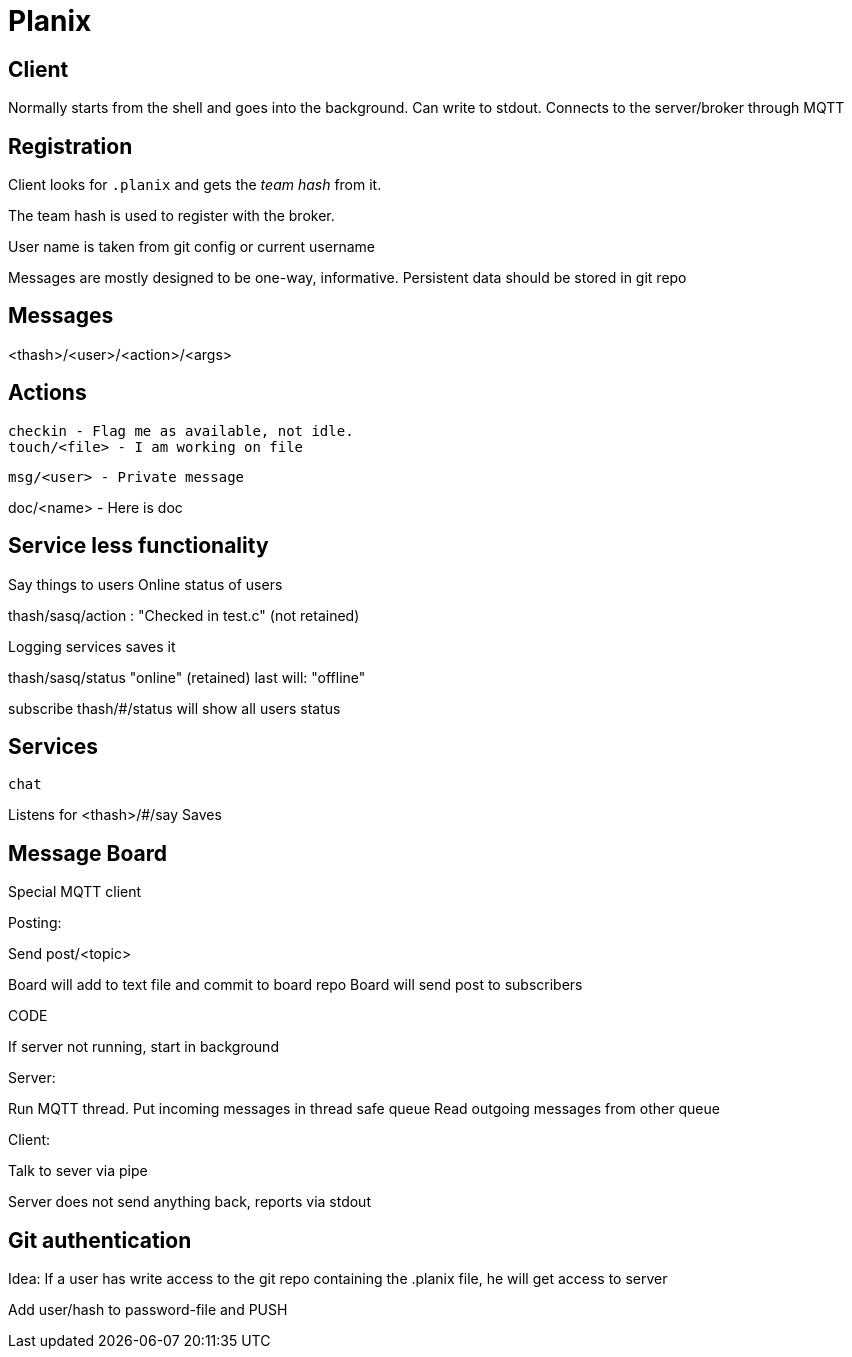 
= Planix

== Client

Normally starts from the shell and goes into the background.
Can write to stdout.
Connects to the server/broker through MQTT

== Registration

Client looks for `.planix` and gets the _team hash_ from it.

The team hash is used to register with the broker.

User name is taken from git config or current username

Messages are mostly designed to be one-way, informative.
Persistent data should be stored in git repo


== Messages

<thash>/<user>/<action>/<args>

== Actions

    checkin - Flag me as available, not idle.
    touch/<file> - I am working on file

    msg/<user> - Private message

doc/<name> - Here is doc

== Service less functionality

Say things to users
Online status of users

thash/sasq/action : "Checked in test.c" (not retained)

Logging services saves it


thash/sasq/status "online" (retained)
last will: "offline"

subscribe thash/#/status will show all users status




== Services

`chat`

Listens for <thash>/#/say
Saves 


== Message Board

Special MQTT client

Posting:

Send post/<topic>

Board will add to text file and commit to board repo
Board will send post to subscribers



CODE

If server not running, start in background

Server:

Run MQTT thread.
Put incoming messages in thread safe queue
Read outgoing messages from other queue

Client:

Talk to sever via pipe

Server does not send anything back, reports via stdout


== Git authentication ==

Idea: If a user has write access to the git repo containing the .planix
file, he will get access to server

Add user/hash to password-file and PUSH


